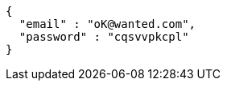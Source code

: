 [source,json,options="nowrap"]
----
{
  "email" : "oK@wanted.com",
  "password" : "cqsvvpkcpl"
}
----